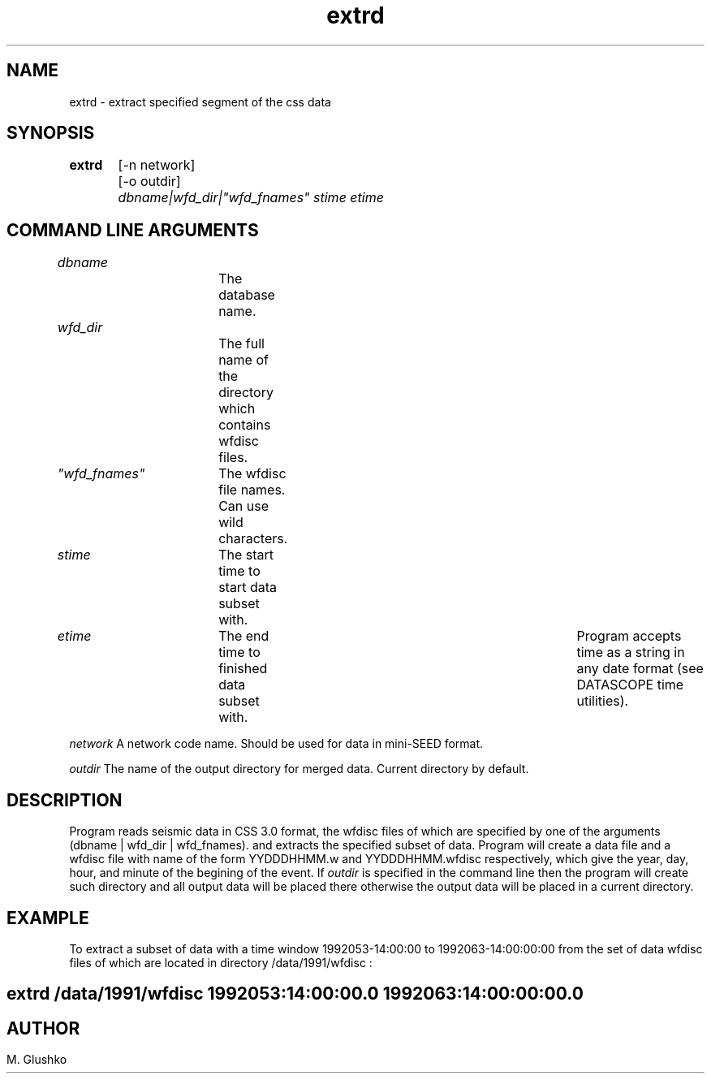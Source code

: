 .TH extrd L "23 September 1997" " "
.SH NAME
extrd \- extract specified segment of the css data           
.SH SYNOPSIS
.PP
\fBextrd\fP 
	[-n network]
	[-o outdir]
	\fIdbname|wfd_dir|"wfd_fnames" stime etime\fR
.SH COMMAND LINE ARGUMENTS
.PP
\fIdbname\fR		The database name.
.PP
\fIwfd_dir\fR		The full name of the directory which contains wfdisc files.
.PP
\fI"wfd_fnames"\fR	The wfdisc file names. Can use wild characters.
.PP
\fIstime\fR	The start time to start data subset with.
.PP
\fIetime\fR 	The end time to finished data subset with. 	
Program accepts time as a string in any date format (see DATASCOPE time utilities).
.PP
\fInetwork\fR
A network code name. Should be used for data in mini-SEED format. 
.PP
\fIoutdir\fR
The name of the output directory for merged data. Current directory by 
default.
.PP
.SH DESCRIPTION
.PP
Program reads seismic data in CSS 3.0 format, 
the wfdisc files of which are specified by one of the 
arguments (dbname |  wfd_dir | wfd_fnames).
and extracts the specified subset of data. 
Program will create a data file and a wfdisc file with name of the 
form YYDDDHHMM.w and YYDDDHHMM.wfdisc respectively,
which give the year, day, hour, and minute of the begining of the event.
If \fIoutdir\fR is specified in the command line then the program 
will create such 
directory and all output data will be placed there otherwise 
the output data will be placed in a current directory.
.SH EXAMPLE
To extract a subset of data with a time window  1992053-14:00:00 to 1992063-14:00:00:00
from the set of data wfdisc files of which are located in directory 
/data/1991/wfdisc :
.SH \fBextrd /data/1991/wfdisc 1992053:14:00:00.0 1992063:14:00:00:00.0\fP
.SH
.SH AUTHOR
M. Glushko

